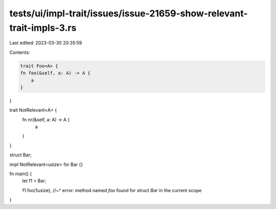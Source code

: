 tests/ui/impl-trait/issues/issue-21659-show-relevant-trait-impls-3.rs
=====================================================================

Last edited: 2023-03-30 20:35:59

Contents:

.. code-block:: rs

    trait Foo<A> {
    fn foo(&self, a: A) -> A {
        a
    }
}

trait NotRelevant<A> {
    fn nr(&self, a: A) -> A {
        a
    }
}

struct Bar;

impl NotRelevant<usize> for Bar {}

fn main() {
    let f1 = Bar;

    f1.foo(1usize);
    //~^ error: method named `foo` found for struct `Bar` in the current scope
}


